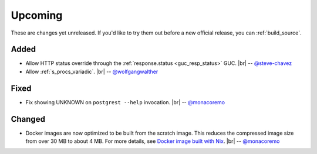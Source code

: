 .. |br| raw:: html

   <br />

Upcoming
========

These are changes yet unreleased. If you'd like to try them out before a new official release, you can :ref:`build_source`.

Added
-----

* Allow HTTP status override through the :ref:`response.status <guc_resp_status>` GUC.
  |br| -- `@steve-chavez <https://github.com/steve-chavez>`_
* Allow :ref:`s_procs_variadic`.
  |br| -- `@wolfgangwalther <https://github.com/wolfgangwalther>`_

Fixed
-----

* Fix showing UNKNOWN on ``postgrest --help`` invocation.
  |br| -- `@monacoremo <https://github.com/monacoremo>`_

Changed
-------

* Docker images are now optimized to be built from the scratch image. This reduces the compressed image size from over 30 MB to about 4 MB.
  For more details, see `Docker image built with Nix <https://github.com/PostgREST/postgrest/tree/master/nix/docker#docker-image-built-with-nix>`_.
  |br| -- `@monacoremo <https://github.com/monacoremo>`_
